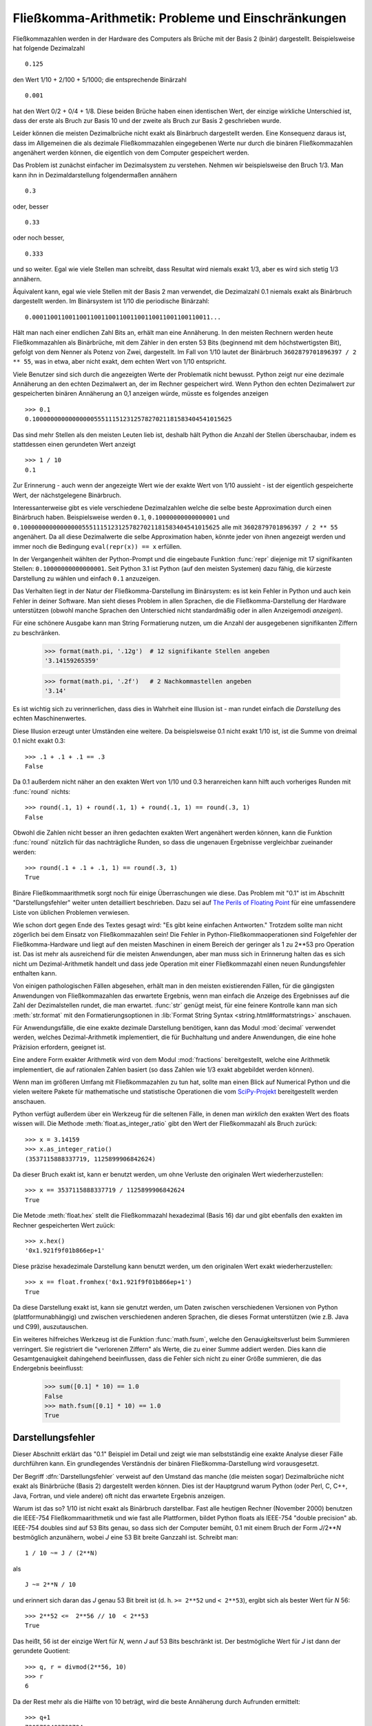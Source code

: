 .. _tut-fp-issues:

*****************************************************
Fließkomma-Arithmetik:  Probleme und Einschränkungen
*****************************************************

Fließkommazahlen werden in der Hardware des Computers als Brüche mit der 
Basis 2 (binär) dargestellt. Beispielsweise hat folgende Dezimalzahl ::

   0.125

den Wert 1/10 + 2/100 + 5/1000; die entsprechende Binärzahl ::

   0.001

hat den Wert 0/2 + 0/4 + 1/8.  Diese beiden Brüche haben einen identischen 
Wert, der einzige wirkliche Unterschied ist, dass der erste als Bruch zur
Basis 10 und der zweite als Bruch zur Basis 2 geschrieben wurde.

Leider können die meisten Dezimalbrüche nicht exakt als Binärbruch dargestellt
werden. Eine Konsequenz daraus ist, dass im Allgemeinen die als dezimale
Fließkommazahlen eingegebenen Werte nur durch die binären Fließkommazahlen
angenähert werden können, die eigentlich von dem Computer gespeichert werden.

Das Problem ist zunächst einfacher im Dezimalsystem zu verstehen. Nehmen wir
beispielsweise den Bruch 1/3. Man kann ihn in Dezimaldarstellung folgendermaßen
annähern ::

   0.3

oder, besser ::

   0.33

oder noch besser, ::

   0.333

und so weiter. Egal wie viele Stellen man schreibt, dass Resultat wird niemals
exakt 1/3, aber es wird sich stetig 1/3 annähern.

Äquivalent kann, egal wie viele Stellen mit der Basis 2 man verwendet, die
Dezimalzahl 0.1 niemals exakt als Binärbruch dargestellt werden. Im Binärsystem
ist 1/10 die periodische Binärzahl::

   0.0001100110011001100110011001100110011001100110011...

Hält man nach einer endlichen Zahl Bits an, erhält man eine Annäherung. In den
meisten Rechnern werden heute Fließkommazahlen als Binärbrüche, mit dem Zähler
in den ersten 53 Bits (beginnend mit dem höchstwertigsten Bit), gefolgt von dem
Nenner als Potenz von Zwei, dargestellt. Im Fall von 1/10 lautet der Binärbruch
``3602879701896397 / 2 ** 55``, was in etwa, aber nicht exakt, dem echten Wert
von 1/10 entspricht.

Viele Benutzer sind sich durch die angezeigten Werte der Problematik nicht
bewusst. Python zeigt nur eine dezimale Annäherung an den echten Dezimalwert an,
der im Rechner gespeichert wird. Wenn Python den echten Dezimalwert zur
gespeicherten binären Annäherung an 0,1 anzeigen würde, müsste es folgendes
anzeigen ::

   >>> 0.1
   0.1000000000000000055511151231257827021181583404541015625

Das sind mehr Stellen als den meisten Leuten lieb ist, deshalb hält Python die
Anzahl der Stellen überschaubar, indem es stattdessen einen gerundeten Wert
anzeigt ::

   >>> 1 / 10
   0.1

Zur Erinnerung - auch wenn der angezeigte Wert wie der exakte Wert von 1/10
aussieht - ist der eigentlich gespeicherte Wert, der nächstgelegene Binärbruch.

Interessanterweise gibt es viele verschiedene Dezimalzahlen welche die selbe
beste Approximation durch einen Binärbruch haben.  Beispielsweise werden
``0.1``, ``0.10000000000000001`` und
``0.1000000000000000055511151231257827021181583404541015625`` alle mit
``3602879701896397 / 2 ** 55`` angenähert. Da all diese Dezimalwerte die selbe
Approximation haben, könnte jeder von ihnen angezeigt werden und immer noch die
Bedingung ``eval(repr(x)) == x`` erfüllen.

In der Vergangenheit wählten der Python-Prompt und die eingebaute Funktion
:func:`repr` diejenige mit 17 signifikanten Stellen: ``0.10000000000000001``.
Seit Python 3.1 ist Python (auf den meisten Systemen) dazu fähig, die kürzeste
Darstellung zu wählen und einfach ``0.1`` anzuzeigen.

Das Verhalten liegt in der Natur der Fließkomma-Darstellung im Binärsystem: es
ist kein Fehler in Python und auch kein Fehler in deiner Software. Man sieht
dieses Problem in allen Sprachen, die die Fließkomma-Darstellung der Hardware
unterstützen (obwohl manche Sprachen den Unterschied nicht standardmäßig oder in
allen Anzeigemodi *anzeigen*).

Für eine schönere Ausgabe kann man String Formatierung nutzen, um die Anzahl der
ausgegebenen signifikanten Ziffern zu beschränken.

   >>> format(math.pi, '.12g')  # 12 signifikante Stellen angeben
   '3.14159265359'

   >>> format(math.pi, '.2f')   # 2 Nachkommastellen angeben
   '3.14'

Es ist wichtig sich zu verinnerlichen, dass dies in Wahrheit eine Illusion ist -
man rundet einfach die *Darstellung* des echten Maschinenwertes.

Diese Illusion erzeugt unter Umständen eine weitere. Da beispielsweise 0.1 nicht
exakt 1/10 ist, ist die Summe von dreimal 0.1 nicht exakt 0.3::

   >>> .1 + .1 + .1 == .3
   False

Da 0.1 außerdem nicht näher an den exakten Wert von 1/10 und 0.3 heranreichen
kann hilft auch vorheriges Runden mit :func:`round` nichts::

   >>> round(.1, 1) + round(.1, 1) + round(.1, 1) == round(.3, 1)
   False

Obwohl die Zahlen nicht besser an ihren gedachten exakten Wert angenähert werden
können, kann die Funktion :func:`round` nützlich für das nachträgliche Runden,
so dass die ungenauen Ergebnisse vergleichbar zueinander werden::

    >>> round(.1 + .1 + .1, 1) == round(.3, 1)
    True

Binäre Fließkommaarithmetik sorgt noch für einige Überraschungen wie diese.  Das
Problem mit "0.1" ist im Abschnitt "Darstellungsfehler" weiter unten detailliert
beschrieben. Dazu sei auf `The Perils of Floating Point
<http://www.lahey.com/float.htm>`_ für eine umfassendere Liste von üblichen
Problemen verwiesen.

Wie schon dort gegen Ende des Textes gesagt wird: "Es gibt keine einfachen
Antworten." Trotzdem sollte man nicht zögerlich bei dem Einsatz von
Fließkommazahlen sein! Die Fehler in Python-Fließkommaoperationen sind
Folgefehler der Fließkomma-Hardware und liegt auf den meisten Maschinen in einem
Bereich der geringer als 1 zu 2\*\*53 pro Operation ist. Das ist mehr als
ausreichend für die meisten Anwendungen, aber man muss sich in Erinnerung halten
das es sich nicht um Dezimal-Arithmetik handelt und dass jede Operation mit
einer Fließkommazahl einen neuen Rundungsfehler enthalten kann.

Von einigen pathologischen Fällen abgesehen, erhält man in den meisten
existierenden Fällen, für die gängigsten Anwendungen von Fließkommazahlen das
erwartete Ergebnis, wenn man einfach die Anzeige des Ergebnisses auf die Zahl
der Dezimalstellen rundet, die man erwartet. :func:`str` genügt meist, für eine
feinere Kontrolle kann man sich :meth:`str.format` mit den Formatierungsoptionen
in :lib:`Format String Syntax <string.html#formatstrings>` anschauen.

Für Anwendungsfälle, die eine exakte dezimale Darstellung benötigen, kann das
Modul :mod:`decimal` verwendet werden, welches Dezimal-Arithmetik implementiert,
die für Buchhaltung und andere Anwendungen, die eine hohe Präzision erfordern,
geeignet ist.

Eine andere Form exakter Arithmetik wird von dem Modul :mod:`fractions`
bereitgestellt, welche eine Arithmetik implementiert, die auf rationalen Zahlen
basiert (so dass Zahlen wie 1/3 exakt abgebildet werden können).

Wenn man im größeren Umfang mit Fließkommazahlen zu tun hat, sollte man einen
Blick auf Numerical Python und die vielen weitere Pakete für mathematische und
statistische Operationen die vom `SciPy-Projekt <http://scipy.org>`_
bereitgestellt werden anschauen.

Python verfügt außerdem über ein Werkzeug für die seltenen Fälle, in denen man
*wirklich* den exakten Wert des floats wissen will. Die Methode
:meth:`float.as_integer_ratio` gibt den Wert der Fließkommazahl als Bruch
zurück::

   >>> x = 3.14159
   >>> x.as_integer_ratio()
   (3537115888337719, 1125899906842624)

Da dieser Bruch exakt ist, kann er benutzt werden, um ohne Verluste den
originalen Wert wiederherzustellen::

    >>> x == 3537115888337719 / 1125899906842624
    True

Die Metode :meth:`float.hex` stellt die Fließkommazahl hexadezimal (Basis 16)
dar und gibt ebenfalls den exakten im Rechner gespeicherten Wert zuück::

   >>> x.hex()
   '0x1.921f9f01b866ep+1'

Diese präzise hexadezimale Darstellung kann benutzt werden, um den originalen
Wert exakt wiederherzustellen::

    >>> x == float.fromhex('0x1.921f9f01b866ep+1')
    True

Da diese Darstellung exakt ist, kann sie genutzt werden, um Daten zwischen
verschiedenen Versionen von Python (plattformunabhängig) und zwischen
verschiedenen anderen Sprachen, die dieses Format unterstützen (wie z.B. Java
und C99), auszutauschen.

Ein weiteres hilfreiches Werkzeug ist die Funktion :func:`math.fsum`, welche den
Genauigkeitsverlust beim Summieren verringert. Sie registriert die "verlorenen
Ziffern" als Werte, die zu einer Summe addiert werden.  Dies kann die
Gesamtgenauigkeit dahingehend beeinflussen, dass die Fehler sich nicht zu einer
Größe summieren, die das Endergebnis beeinflusst:

   >>> sum([0.1] * 10) == 1.0
   False
   >>> math.fsum([0.1] * 10) == 1.0
   True

.. _tut-fp-error:

Darstellungsfehler
==================

Dieser Abschnitt erklärt das "0.1" Beispiel im Detail und zeigt wie man
selbstständig eine exakte Analyse dieser Fälle durchführen kann.  Ein
grundlegendes Verständnis der binären Fließkomma-Darstellung wird vorausgesetzt.

Der Begriff :dfn:`Darstellungsfehler` verweist auf den Umstand das manche (die
meisten sogar) Dezimalbrüche nicht exakt als Binärbrüche (Basis 2) dargestellt
werden können. Dies ist der Hauptgrund warum Python (oder Perl, C, C++, Java,
Fortran, und viele andere) oft nicht das erwartete Ergebnis anzeigen.

Warum ist das so?  1/10 ist nicht exakt als Binärbruch darstellbar. Fast alle
heutigen Rechner (November 2000) benutzen die IEEE-754 Fließkommaarithmetik und
wie fast alle Plattformen, bildet Python floats als IEEE-754 "double precision"
ab. IEEE-754 doubles sind auf 53 Bits genau, so dass sich der Computer bemüht,
0.1 mit einem Bruch der Form *J*/2**\ *N* bestmöglich anzunähern, wobei *J* eine
53 Bit breite Ganzzahl ist. Schreibt man::

   1 / 10 ~= J / (2**N)

als ::

   J ~= 2**N / 10

und erinnert sich daran das *J* genau 53 Bit breit ist (d. h. ``>= 2**52`` und
``< 2**53``), ergibt sich als bester Wert für *N* 56::

    >>> 2**52 <=  2**56 // 10  < 2**53
    True

Das heißt, 56 ist der einzige Wert für *N*, wenn *J* auf 53 Bits beschränkt ist.
Der bestmögliche Wert für *J* ist dann der gerundete Quotient::

   >>> q, r = divmod(2**56, 10)
   >>> r
   6

Da der Rest mehr als die Hälfte von 10 beträgt, wird die beste Annäherung durch
Aufrunden ermittelt::

   >>> q+1
   7205759403792794

Aus diesem Grund ist die bestmögliche Approximation von 1/10 als "IEEE-754
double precision"::

   7205759403792794 / 2 ** 56

Kürzt man Zähler und Nenner mit 2, ergibt sich folgender Bruch::

   3602879701896397 / 2 ** 55

Man beachte, dass, da aufgerundet wurde, dieser Wert in Wahrheit etwas größer
ist als 1/10; hätte man nicht aufgerundet, wäre der Bruch ein wenig kleiner als
1/10. Aber in keinen Fall wäre er *exakt* 1/10!

Der Rechner bekommt also nie 1/10 zu *sehen*: Was er sieht, ist der exakte oben
dargestellte Bruch, die beste "IEEE-754 double" Approximation, die es gibt::

   >>> 0.1 * 2 ** 55
   3602879701896397.0

Wenn dieser Bruch mit 10\*\*55 multipliziert wird, kann man sich diesen Wert bis
auf 55 Dezimalstellen anzeigen lassen::

   >>> 3602879701896397 * 10 ** 55 // 2 ** 55
   1000000000000000055511151231257827021181583404541015625

was bedeutet, dass der exakte Wert der im Rechner gespeichert würde, in etwa dem
Dezimalwert 0.1000000000000000055511151231257827021181583404541015625
entspricht. Anstatt den ganzen Dezimalwert anzuzeigen runden viele Sprachen
(inklusive älterer Versionen von Python) das Ergebnis auf 17 signifikante
Stellen::

   >>> format(0.1, '.17f')
   '0.10000000000000001'

Die Module :mod:`fractions` und :mod:`decimal` vereinfachen diese Rechnungen::

   >>> from decimal import Decimal
   >>> from fractions import Fraction

   >>> Fraction.from_float(0.1)
   Fraction(3602879701896397, 36028797018963968)

   >>> (0.1).as_integer_ratio()
   (3602879701896397, 36028797018963968)

   >>> Decimal.from_float(0.1)
   Decimal('0.1000000000000000055511151231257827021181583404541015625')

   >>> format(Decimal.from_float(0.1), '.17')
   '0.10000000000000001'

